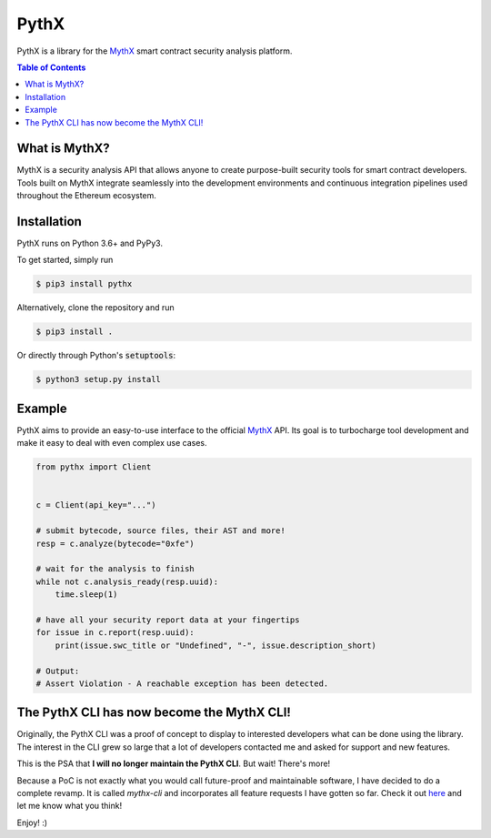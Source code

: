 =====
PythX
=====


.. image:: https://img.shields.io/pypi/v/pythx.svg
        :target: https://pypi.org/project/pythx/

.. image:: https://travis-ci.org/dmuhs/pythx.svg?branch=master
        :target: https://travis-ci.org/dmuhs/pythx

.. image:: https://readthedocs.org/projects/pythx/badge/?version=latest
        :target: https://pythx.readthedocs.io/

.. image:: https://coveralls.io/repos/github/dmuhs/pythx/badge.svg?branch=master
        :target: https://coveralls.io/github/dmuhs/pythx?branch=master


PythX is a library for the MythX_ smart contract security analysis platform.

.. contents:: Table of Contents


What is MythX?
--------------
MythX is a security analysis API that allows anyone to create purpose-built
security tools for smart contract developers. Tools built on MythX integrate
seamlessly into the development environments and continuous integration
pipelines used throughout the Ethereum ecosystem.


Installation
------------
PythX runs on Python 3.6+ and PyPy3.

To get started, simply run

.. code-block:: console

    $ pip3 install pythx

Alternatively, clone the repository and run

.. code-block:: console

    $ pip3 install .

Or directly through Python's :code:`setuptools`:

.. code-block:: console

    $ python3 setup.py install

Example
-------
PythX aims to provide an easy-to-use interface to the official MythX_ API.
Its goal is to turbocharge tool development and make it easy to deal with
even complex use cases.

.. code-block:: python3

    from pythx import Client


    c = Client(api_key="...")

    # submit bytecode, source files, their AST and more!
    resp = c.analyze(bytecode="0xfe")

    # wait for the analysis to finish
    while not c.analysis_ready(resp.uuid):
        time.sleep(1)

    # have all your security report data at your fingertips
    for issue in c.report(resp.uuid):
        print(issue.swc_title or "Undefined", "-", issue.description_short)

    # Output:
    # Assert Violation - A reachable exception has been detected.


The PythX CLI has now become the MythX CLI!
-------------------------------------------

Originally, the PythX CLI was a proof of concept to display to interested
developers what can be done using the library. The interest in the CLI grew
so large that a lot of developers contacted me and asked for support and
new features.

This is the PSA that **I will no longer maintain the PythX CLI**. But wait!
There's more!

Because a PoC is not exactly what you would call future-proof and maintainable
software, I have decided to do a complete revamp. It is called `mythx-cli` and
incorporates all feature requests I have gotten so far. Check it out
`here <https://github.com/dmuhs/mythx-cli/>`_ and let me know what you think!

Enjoy! :)

.. _MythX: https://mythx.io/
